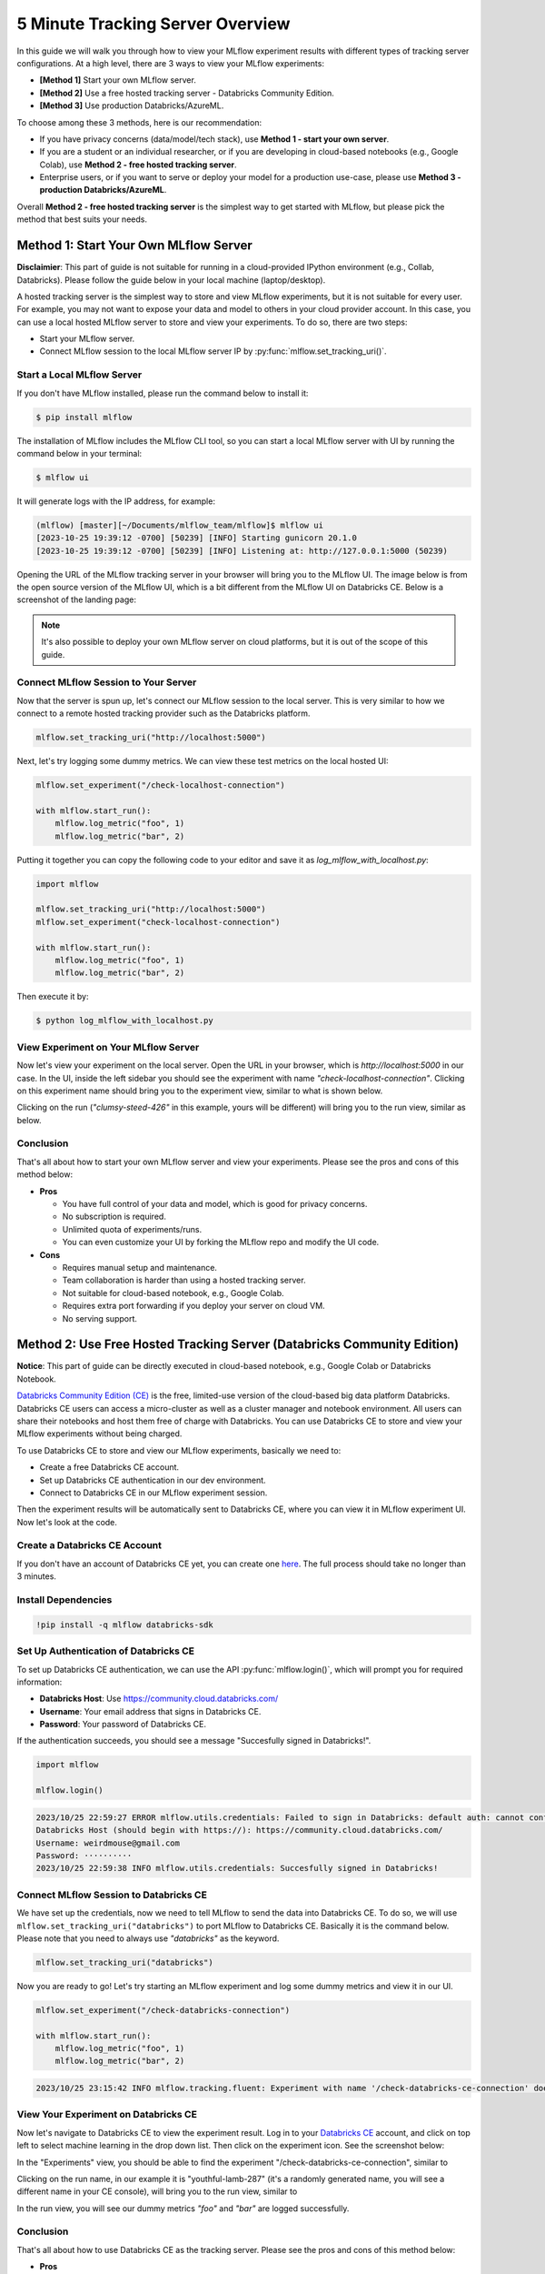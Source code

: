 .. _tracking-server-overview:

5 Minute Tracking Server Overview
==================================

In this guide we will walk you through how to view your MLflow experiment results with different types of 
tracking server configurations. At a high level, there are 3 ways to view your MLflow experiments:

* **[Method 1]** Start your own MLflow server.
* **[Method 2]** Use a free hosted tracking server - Databricks Community Edition.
* **[Method 3]** Use production Databricks/AzureML.

To choose among these 3 methods, here is our recommendation:

* If you have privacy concerns (data/model/tech stack), use **Method 1 - start your own server**.
* If you are a student or an individual researcher, or if you are developing in cloud-based notebooks (e.g., Google 
  Colab), use **Method 2 - free hosted tracking server**.
* Enterprise users, or if you want to serve or deploy your model for a production use-case, please use 
  **Method 3 - production Databricks/AzureML**.

Overall **Method 2 - free hosted tracking server** is the simplest way to get started with MLflow, but please
pick the method that best suits your needs.

Method 1: Start Your Own MLflow Server
---------------------------------------

**Disclaimier**: This part of guide is not suitable for running in a cloud-provided IPython environment 
(e.g., Collab, Databricks). Please follow the guide below in your local machine (laptop/desktop).

A hosted tracking server is the simplest way to store and view MLflow experiments, but it is not suitable for 
every user. For example, you may not want to expose your data and model to others in your cloud provider account. In this case, 
you can use a local hosted MLflow server to store and view your experiments. To do so, there are two steps:

* Start your MLflow server.
* Connect MLflow session to the local MLflow server IP by :py:func:`mlflow.set_tracking_uri()`.


Start a Local MLflow Server
^^^^^^^^^^^^^^^^^^^^^^^^^^^

If you don't have MLflow installed, please run the command below to install it:

.. code-block:: bash

    $ pip install mlflow

The installation of MLflow includes the MLflow CLI tool, so you can start a local MLflow server with UI 
by running the command below in your terminal:

.. code-block:: bash

    $ mlflow ui

It will generate logs with the IP address, for example:

.. code-block:: bash

    (mlflow) [master][~/Documents/mlflow_team/mlflow]$ mlflow ui
    [2023-10-25 19:39:12 -0700] [50239] [INFO] Starting gunicorn 20.1.0
    [2023-10-25 19:39:12 -0700] [50239] [INFO] Listening at: http://127.0.0.1:5000 (50239)


Opening the URL of the MLflow tracking server in your browser will bring you to the MLflow UI. The image below is from the open source version of the MLflow UI, 
which is a bit different from the MLflow UI on Databricks CE. Below is a screenshot of the landing page:

.. image:: ../../_static/images/quickstart/tracking-server-overview/mlflow-localhost-landing-page.png
    :width: 800px
    :align: center
    :alt: Landing page of OSS MLflow server

.. note::

  It's also possible to deploy your own MLflow server on cloud platforms, but it is out of the scope of this guide.


Connect MLflow Session to Your Server
^^^^^^^^^^^^^^^^^^^^^^^^^^^^^^^^^^^^^^

Now that the server is spun up, let's connect our MLflow session to the local server. This is very 
similar to how we connect to a remote hosted tracking provider such as the Databricks platform.

.. code-block:: python

  mlflow.set_tracking_uri("http://localhost:5000")


Next, let's try logging some dummy metrics. We can view these test metrics on the local hosted UI:

.. code-block:: python

  mlflow.set_experiment("/check-localhost-connection")

  with mlflow.start_run():
      mlflow.log_metric("foo", 1)
      mlflow.log_metric("bar", 2)


Putting it together you can copy the following code to your editor and save it as `log_mlflow_with_localhost.py`:

.. code-block:: python

  import mlflow

  mlflow.set_tracking_uri("http://localhost:5000")
  mlflow.set_experiment("check-localhost-connection")

  with mlflow.start_run():
      mlflow.log_metric("foo", 1)
      mlflow.log_metric("bar", 2)


Then execute it by:

.. code-block:: bash

  $ python log_mlflow_with_localhost.py


View Experiment on Your MLflow Server
^^^^^^^^^^^^^^^^^^^^^^^^^^^^^^^^^^^^^^

Now let's view your experiment on the local server. Open the URL in your browser, which is `http://localhost:5000` 
in our case. In the UI, inside the left sidebar you should see the experiment with name 
`"check-localhost-connection"`. Clicking on this experiment name should bring you to the experiment view, similar to what is shown below. 

.. image:: ../../_static/images/quickstart/tracking-server-overview/mlflow-localhost-experiment-view.png
    :width: 800px
    :align: center
    :alt: Experiment view of OSS MLflow server

Clicking on the run (`"clumsy-steed-426"` in this example, yours will be different) will bring you to the run view, similar as below.

.. image:: ../../_static/images/quickstart/tracking-server-overview/mlflow-localhost-run-view.png
    :width: 800px
    :align: center
    :alt: Run view of OSS MLflow server

Conclusion
^^^^^^^^^^^

That's all about how to start your own MLflow server and view your experiments. Please see the pros and cons
of this method below:

* **Pros**
  
  * You have full control of your data and model, which is good for privacy concerns.
  * No subscription is required.
  * Unlimited quota of experiments/runs.
  * You can even customize your UI by forking the MLflow repo and modify the UI code.

* **Cons**
  
  * Requires manual setup and maintenance.
  * Team collaboration is harder than using a hosted tracking server.
  * Not suitable for cloud-based notebook, e.g., Google Colab.
  * Requires extra port forwarding if you deploy your server on cloud VM.
  * No serving support.


Method 2: Use Free Hosted Tracking Server (Databricks Community Edition)
------------------------------------------------------------------------

**Notice**: This part of guide can be directly executed in cloud-based notebook, e.g., Google Colab or 
Databricks Notebook.

`Databricks Community Edition (CE) <https://community.cloud.databricks.com/>`_ is the free, limited-use version of the 
cloud-based big data platform Databricks. Databricks CE users can access a micro-cluster as well as 
a cluster manager and notebook environment. All users can share their notebooks and host them free of 
charge with Databricks. You can use Databricks CE to store and view your MLflow experiments without 
being charged.

To use Databricks CE to store and view our MLflow experiments, basically we need to:

* Create a free Databricks CE account.
* Set up Databricks CE authentication in our dev environment.
* Connect to Databricks CE in our MLflow experiment session.

Then the experiment results will be automatically sent to Databricks CE, where you can view it in 
MLflow experiment UI. Now let's look at the code.

Create a Databricks CE Account
^^^^^^^^^^^^^^^^^^^^^^^^^^^^^^^

If you don't have an account of Databricks CE yet, you can create one 
`here <https://www.databricks.com/try-databricks#account>`_. The full process should take no longer than 3 minutes.

Install Dependencies
^^^^^^^^^^^^^^^^^^^^

.. code-block:: bash

  !pip install -q mlflow databricks-sdk

Set Up Authentication of Databricks CE
^^^^^^^^^^^^^^^^^^^^^^^^^^^^^^^^^^^^^^

To set up Databricks CE authentication, we can use the API :py:func:`mlflow.login()`, which will prompt you for required information:

* **Databricks Host**: Use https://community.cloud.databricks.com/
* **Username**: Your email address that signs in Databricks CE.
* **Password**: Your password of Databricks CE.

If the authentication succeeds, you should see a message "Succesfully signed in Databricks!".

.. code-block:: python

  import mlflow

  mlflow.login()


.. code-block:: text

  2023/10/25 22:59:27 ERROR mlflow.utils.credentials: Failed to sign in Databricks: default auth: cannot configure default credentials
  Databricks Host (should begin with https://): https://community.cloud.databricks.com/
  Username: weirdmouse@gmail.com
  Password: ··········
  2023/10/25 22:59:38 INFO mlflow.utils.credentials: Succesfully signed in Databricks!


Connect MLflow Session to Databricks CE
^^^^^^^^^^^^^^^^^^^^^^^^^^^^^^^^^^^^^^^

We have set up the credentials, now we need to tell MLflow to send the data into Databricks CE. 
To do so, we will use ``mlflow.set_tracking_uri("databricks")`` to port MLflow to Databricks CE. Basically 
it is the command below. Please note that you need to always use `"databricks"` as the keyword.

.. code-block:: python

  mlflow.set_tracking_uri("databricks")

Now you are ready to go! Let's try starting an MLflow experiment and log some dummy metrics and view it in our UI.

.. code-block:: python

  mlflow.set_experiment("/check-databricks-connection")

  with mlflow.start_run():
      mlflow.log_metric("foo", 1)
      mlflow.log_metric("bar", 2)

.. code-block:: text

  2023/10/25 23:15:42 INFO mlflow.tracking.fluent: Experiment with name '/check-databricks-ce-connection' does not exist. Creating a new experiment.


View Your Experiment on Databricks CE
^^^^^^^^^^^^^^^^^^^^^^^^^^^^^^^^^^^^^

Now let's navigate to Databricks CE to view the experiment result. Log in to your 
`Databricks CE <https://community.cloud.databricks.com/>`_ account, and click on top left to select machine learning 
in the drop down list. Then click on the experiment icon. See the screenshot below:

.. image:: ../../_static/images/quickstart/tracking-server-overview/databricks-ce-landing-page.png 
    :width: 800px
    :align: center
    :alt: Landing page of Databricks MLflow server


In the "Experiments" view, you should be able to find the experiment "/check-databricks-ce-connection", similar to 

.. image:: ../../_static/images/quickstart/tracking-server-overview/databricks-ce-experiment-view.png
    :width: 800px
    :align: center
    :alt: Experiment view of Databricks MLflow server

Clicking on the run name, in our example it is "youthful-lamb-287" (it's a randomly generated name, you will see 
a different name in your CE console), will bring you to the run view, similar to 

.. image:: ../../_static/images/quickstart/tracking-server-overview/databricks-ce-run-view.png
    :width: 800px
    :align: center
    :alt: Experiment view of Databricks MLflow server

In the run view, you will see our dummy metrics `"foo"` and `"bar"` are logged successfully.

Conclusion
^^^^^^^^^^^

That's all about how to use Databricks CE as the tracking server. Please see the pros and cons
of this method below:

* **Pros**
  
  * Effortless setup.
  * Free. 
  * Good for collaboration, e.g., you can share your MLflow experiment with your teammates easily.
  * Compatible for developing on cloud-based notebook, e.g., Google Colab.
  * Compatible for developing on cloud VM.

* **Cons**
  
  * Has quota limit of experiments/runs.
  * No model registration/serving support.

Method 3: Use Production Hosted Tracking Server
------------------------------------------------

If you are an enterprise user and willing to productionize your model, you can use a production platform like 
Databricks or Microsoft AzureML. If you use Databricks, MLflow experiment will log your model into the Databricks 
MLflow server, and you can register your model then serve your model by a few clicks. Serving feature 
is only available on production Databricks workspace, and not available on Databricks CE.

The method of using production Databricks is the same as using Databricks CE, you only need to 
change the host to be the production workspace. For example, ``https://dbc-1234567-123.cloud.databricks.com``.
For more information about how Databricks power your Machine Learning workflow, please refer to the doc 
`here <https://docs.databricks.com/en/machine-learning/index.html>`_.

To use AzureML as the tracking server, please read 
`the doc here <https://learn.microsoft.com/en-us/azure/machine-learning/how-to-use-mlflow-cli-runs?view=azureml-api-2&tabs=interactive%2Ccli>`_

Conclusion
^^^^^^^^^^^

That's all about how to use a production platform as the tracking server. Please see the pros and cons
of this method below:

* **Pros**
  
  * Effortless setup.
  * Good for collaboration, e.g., you can share your MLflow experiment with your teammates easily.
  * Compatible for developing on cloud-based notebook, e.g., Google Colab.
  * Compatible for developing on cloud VM.
  * Seamless model registration/serving support.
  * Higher quota than Databricks CE (pay as you go).

* **Cons**
  
  * Not free.
  * Need to manage a billing account.